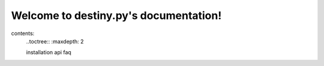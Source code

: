 Welcome to destiny.py's documentation!
======================================

contents:
	..toctree::
	:maxdepth: 2
	
	installation
	api
	faq
